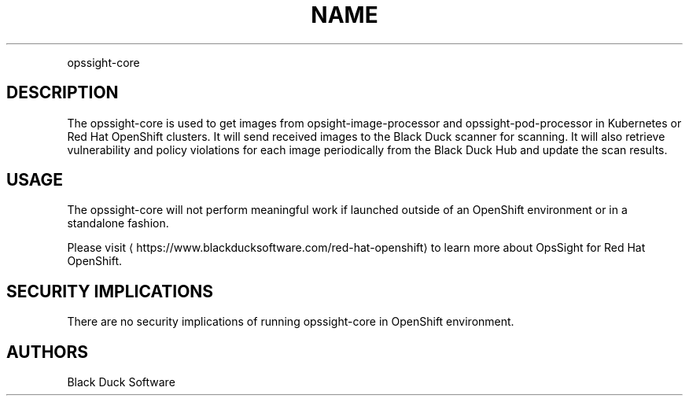 .TH NAME
.PP
opssight-core


.SH DESCRIPTION
.PP
The opssight-core is used to get images from opsight-image-processor and opssight-pod-processor in Kubernetes or Red Hat OpenShift clusters. It will send received images to the Black Duck scanner for scanning. It will also retrieve vulnerability and policy violations for each image periodically from the Black Duck Hub and update the scan results.


.SH USAGE
.PP
The opssight-core will not perform meaningful work if launched outside of an OpenShift environment or in a standalone fashion.


.PP
Please visit
\[la]https://www.blackducksoftware.com/red-hat-openshift\[ra] to learn more about OpsSight for Red Hat OpenShift.


.SH SECURITY IMPLICATIONS
.PP
There are no security implications of running opssight-core in OpenShift environment.


.SH AUTHORS
.PP
Black Duck Software
